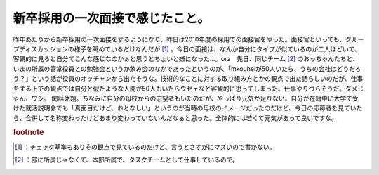 ﻿新卒採用の一次面接で感じたこと。
################################


昨年あたりから新卒採用の一次面接をするようになり、昨日は2010年度の採用での面接官をやった。面接官といっても、グループディスカッションの様子を眺めているだけなんだが [#]_ 。今日の面接は、なんか自分にタイプが似ているのが二人ほどいて、客観的に見ると自分てこんな感じなのかぁと思うとちょいと嫌になった…。orz　先日、同じチーム [#]_ のおっちゃんたちと、いまの所属の管掌役員との勉強会というか飲み会のなかであったというのが、「mkouheiが50人いたら、うちの会社はどうだろう？」という話が役員のオッチャンから出たそうな。技術的なことに対する取り組み方とかの観点で出た話らしいのだが、仕事をする上での観点では自分と似たような人間が50人もいたらウゼェなと客観的に思ってしまった。仕事やりづらそうだ。ダメじゃん、ワシ。
閑話休題。ちなみに自分の母校からの志望者もいたのだが、やっぱり元気が足りない。自分が在籍中に大学で受けた就活説明会でも「真面目だけど、おとなしい」というのが当時の母校のイメージだったのだけど、今日の応募者を見ていたら、合併して名称変わったけどあまり変わっていないんだなぁと思った。全体的には若くて元気があって良いですな。


.. rubric:: footnote

.. [#] ：チェック基準もありその観点で見ているのだけど、言うとさすがにマズいので書かない。
.. [#] ：部に所属じゃなくて、本部所属で、タスクチームとして仕事しているので。



.. author:: mkouhei
.. categories:: 仕事, 生活, 
.. tags::


